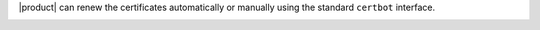 |product| can renew the certificates automatically or manually using
the standard ``certbot`` interface.

.. _le-manual-renew:

.. card:: Manual renewal

   The manual renew amounts to launch command :command:`certbot renew`
   on the Node installing the Proxy Role.

   In case your |product| infrastructure has multiple Proxy Roles,
   first find

.. _le-manual-renew:

.. card:: Automatic renewal
